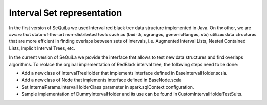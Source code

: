 Interval Set representation
========


In the first version of SeQuiLa we used Interval red black tree data structure implemented in Java. 
On the other, we are aware that state-of-the-art non-distributed tools such as (bed-tk, cgranges, genomicRanges, etc) utilizes  data structures that are more efficient in finding overlaps between sets of intervals, i.e. Augmented Interval Lists, Nested Contained Lists, Implicit Interval Trees, etc.  

In the current version of SeQuiLa we provide the interface that allows to test new data structures and find overlaps algorithms. To replace the orginal implementation of RedBlack interval tree, the following steps need to be done: 

- Add a new class of IntervalTreeHolder that implements interface defined in BaseIntervalHolder.scala.

- Add a new class of Node that implements interface defined in BaseNode.scala

- Set InternalParams.intervalHolderClass parameter in spark.sqlContext configuration.

- Sample implementation of DummyIntervalHolder and its use can be found in CustomIntervalHolderTestSuits.
